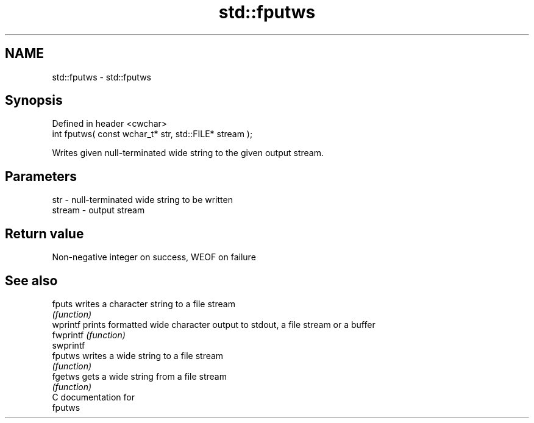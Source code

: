.TH std::fputws 3 "Nov 25 2015" "2.1 | http://cppreference.com" "C++ Standard Libary"
.SH NAME
std::fputws \- std::fputws

.SH Synopsis
   Defined in header <cwchar>
   int fputws( const wchar_t* str, std::FILE* stream );

   Writes given null-terminated wide string to the given output stream.

.SH Parameters

   str    - null-terminated wide string to be written
   stream - output stream

.SH Return value

   Non-negative integer on success, WEOF on failure

.SH See also

   fputs    writes a character string to a file stream
            \fI(function)\fP 
   wprintf  prints formatted wide character output to stdout, a file stream or a buffer
   fwprintf \fI(function)\fP 
   swprintf
   fputws   writes a wide string to a file stream
            \fI(function)\fP 
   fgetws   gets a wide string from a file stream
            \fI(function)\fP 
   C documentation for
   fputws
